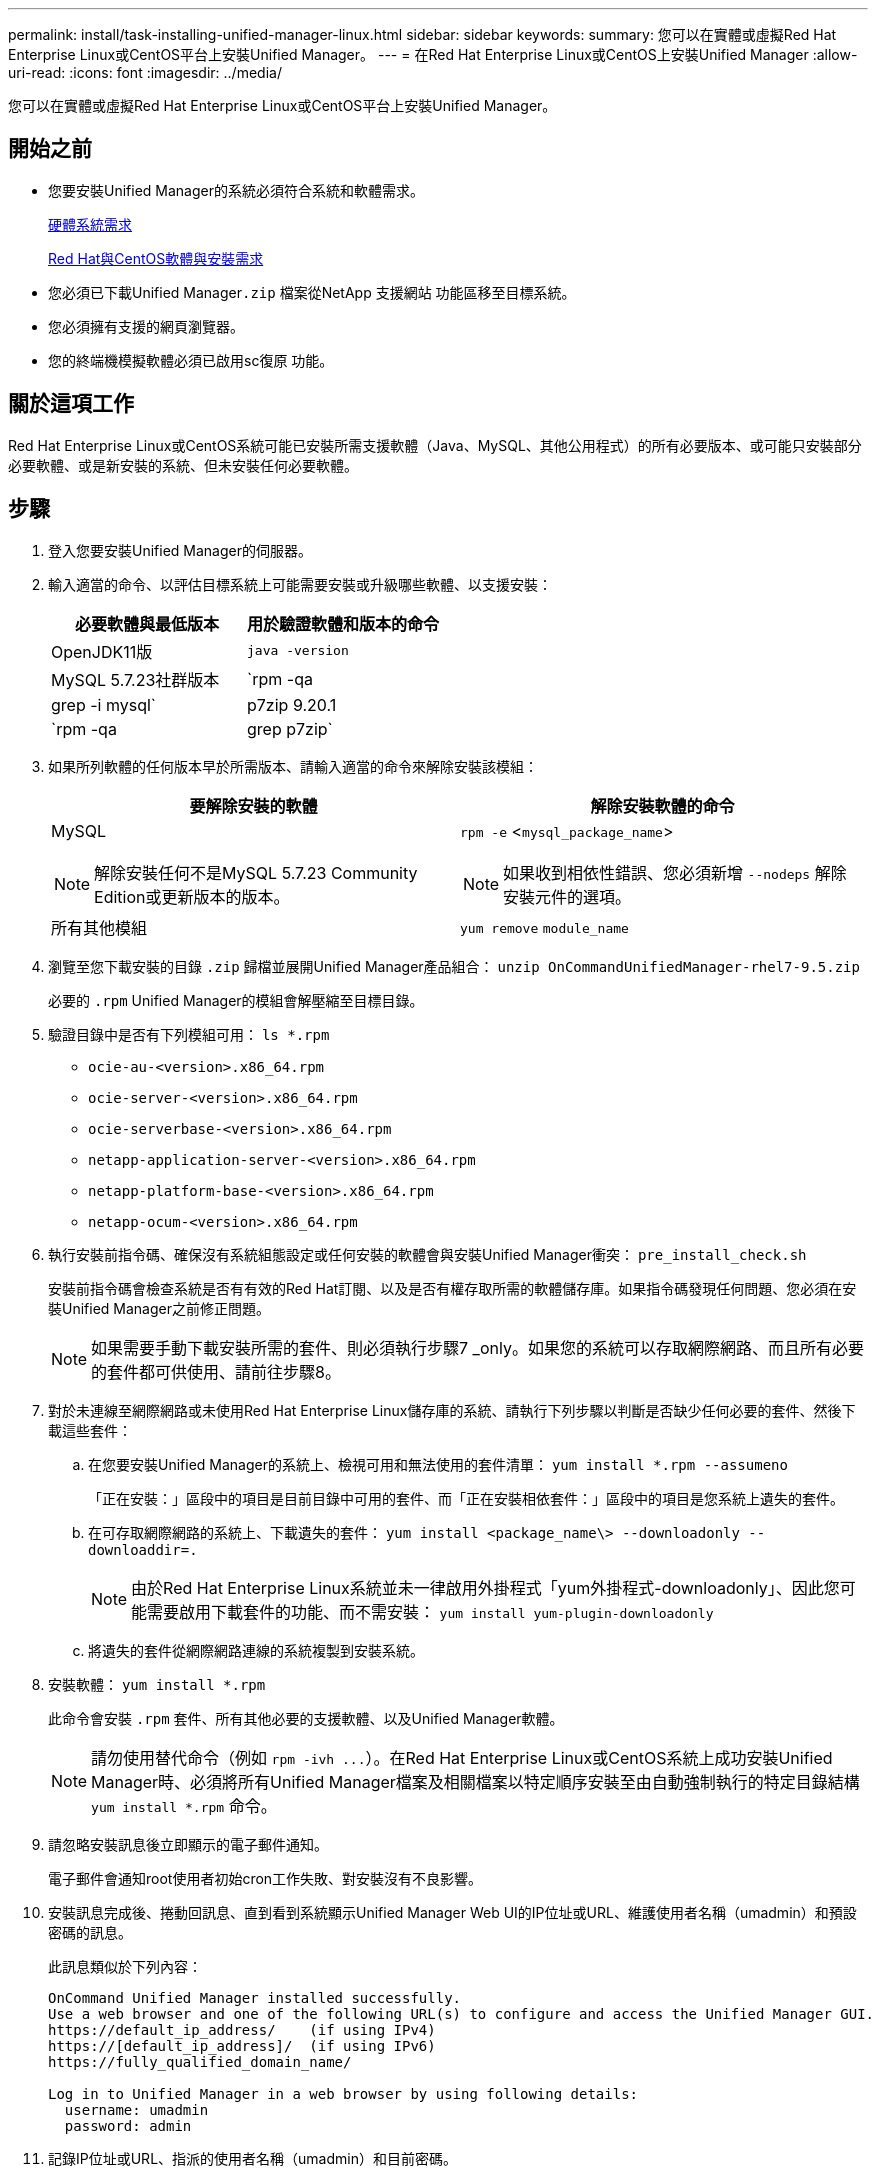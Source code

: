 ---
permalink: install/task-installing-unified-manager-linux.html 
sidebar: sidebar 
keywords:  
summary: 您可以在實體或虛擬Red Hat Enterprise Linux或CentOS平台上安裝Unified Manager。 
---
= 在Red Hat Enterprise Linux或CentOS上安裝Unified Manager
:allow-uri-read: 
:icons: font
:imagesdir: ../media/


[role="lead"]
您可以在實體或虛擬Red Hat Enterprise Linux或CentOS平台上安裝Unified Manager。



== 開始之前

* 您要安裝Unified Manager的系統必須符合系統和軟體需求。
+
xref:concept-virtual-infrastructure-or-hardware-system-requirements.adoc[硬體系統需求]

+
xref:reference-red-hat-and-centos-software-and-installation-requirements.adoc[Red Hat與CentOS軟體與安裝需求]

* 您必須已下載Unified Manager``.zip`` 檔案從NetApp 支援網站 功能區移至目標系統。
* 您必須擁有支援的網頁瀏覽器。
* 您的終端機模擬軟體必須已啟用sc復原 功能。




== 關於這項工作

Red Hat Enterprise Linux或CentOS系統可能已安裝所需支援軟體（Java、MySQL、其他公用程式）的所有必要版本、或可能只安裝部分必要軟體、或是新安裝的系統、但未安裝任何必要軟體。



== 步驟

. 登入您要安裝Unified Manager的伺服器。
. 輸入適當的命令、以評估目標系統上可能需要安裝或升級哪些軟體、以支援安裝：
+
|===
| 必要軟體與最低版本 | 用於驗證軟體和版本的命令 


 a| 
OpenJDK11版
 a| 
`java -version`



 a| 
MySQL 5.7.23社群版本
 a| 
`rpm -qa | grep -i mysql`



 a| 
p7zip 9.20.1
 a| 
`rpm -qa | grep p7zip`

|===
. 如果所列軟體的任何版本早於所需版本、請輸入適當的命令來解除安裝該模組：
+
|===
| 要解除安裝的軟體 | 解除安裝軟體的命令 


 a| 
MySQL

[NOTE]
====
解除安裝任何不是MySQL 5.7.23 Community Edition或更新版本的版本。

==== a| 
`rpm -e` <``mysql_package_name``>

[NOTE]
====
如果收到相依性錯誤、您必須新增 `--nodeps` 解除安裝元件的選項。

====


 a| 
所有其他模組
 a| 
`yum remove` `module_name`

|===
. 瀏覽至您下載安裝的目錄 `.zip` 歸檔並展開Unified Manager產品組合： `unzip OnCommandUnifiedManager-rhel7-9.5.zip`
+
必要的 `.rpm` Unified Manager的模組會解壓縮至目標目錄。

. 驗證目錄中是否有下列模組可用： `ls *.rpm`
+
** `ocie-au-<version>.x86_64.rpm`
** `ocie-server-<version>.x86_64.rpm`
** `ocie-serverbase-<version>.x86_64.rpm`
** `netapp-application-server-<version>.x86_64.rpm`
** `netapp-platform-base-<version>.x86_64.rpm`
** `netapp-ocum-<version>.x86_64.rpm`


. 執行安裝前指令碼、確保沒有系統組態設定或任何安裝的軟體會與安裝Unified Manager衝突： `pre_install_check.sh`
+
安裝前指令碼會檢查系統是否有有效的Red Hat訂閱、以及是否有權存取所需的軟體儲存庫。如果指令碼發現任何問題、您必須在安裝Unified Manager之前修正問題。

+
[NOTE]
====
如果需要手動下載安裝所需的套件、則必須執行步驟7 _only。如果您的系統可以存取網際網路、而且所有必要的套件都可供使用、請前往步驟8。

====
. 對於未連線至網際網路或未使用Red Hat Enterprise Linux儲存庫的系統、請執行下列步驟以判斷是否缺少任何必要的套件、然後下載這些套件：
+
.. 在您要安裝Unified Manager的系統上、檢視可用和無法使用的套件清單： `yum install *.rpm --assumeno`
+
「正在安裝：」區段中的項目是目前目錄中可用的套件、而「正在安裝相依套件：」區段中的項目是您系統上遺失的套件。

.. 在可存取網際網路的系統上、下載遺失的套件： `yum install <package_name\> --downloadonly --downloaddir=.`
+
[NOTE]
====
由於Red Hat Enterprise Linux系統並未一律啟用外掛程式「yum外掛程式-downloadonly」、因此您可能需要啟用下載套件的功能、而不需安裝： `yum install yum-plugin-downloadonly`

====
.. 將遺失的套件從網際網路連線的系統複製到安裝系統。


. 安裝軟體： `yum install *.rpm`
+
此命令會安裝 `.rpm` 套件、所有其他必要的支援軟體、以及Unified Manager軟體。

+
[NOTE]
====
請勿使用替代命令（例如 `+rpm -ivh ...+`）。在Red Hat Enterprise Linux或CentOS系統上成功安裝Unified Manager時、必須將所有Unified Manager檔案及相關檔案以特定順序安裝至由自動強制執行的特定目錄結構 `yum install *.rpm` 命令。

====
. 請忽略安裝訊息後立即顯示的電子郵件通知。
+
電子郵件會通知root使用者初始cron工作失敗、對安裝沒有不良影響。

. 安裝訊息完成後、捲動回訊息、直到看到系統顯示Unified Manager Web UI的IP位址或URL、維護使用者名稱（umadmin）和預設密碼的訊息。
+
此訊息類似於下列內容：

+
[listing]
----
OnCommand Unified Manager installed successfully.
Use a web browser and one of the following URL(s) to configure and access the Unified Manager GUI.
https://default_ip_address/    (if using IPv4)
https://[default_ip_address]/  (if using IPv6)
https://fully_qualified_domain_name/

Log in to Unified Manager in a web browser by using following details:
  username: umadmin
  password: admin
----
. 記錄IP位址或URL、指派的使用者名稱（umadmin）和目前密碼。
. 如果您在安裝Unified Manager之前使用自訂主目錄建立umadmin使用者帳戶、則必須指定umadmin使用者登入Shell：``usermod -s /bin/maintenance-user-shell.sh umadmin``




== 完成後

您可以存取Web UI來執行Unified Manager的初始設定、如《_ OnCommand 》《Unified Manager系統組態指南》中所述。
